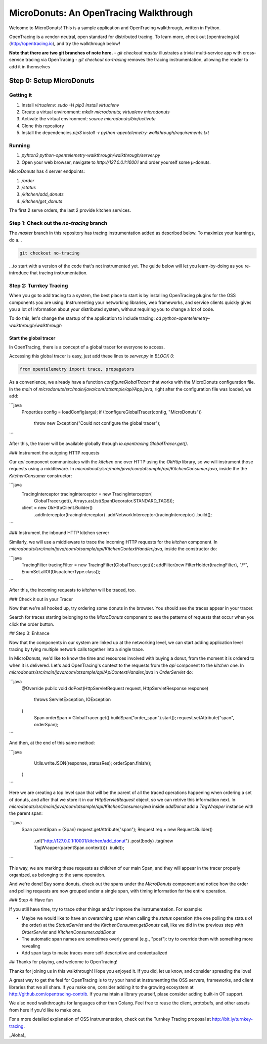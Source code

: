 =======================================
MicroDonuts: An OpenTracing Walkthrough
=======================================


Welcome to MicroDonuts! This is a sample application and OpenTracing
walkthrough, written in Python.

OpenTracing is a vendor-neutral, open standard for distributed tracing. To
learn more, check out [opentracing.io](http://opentracing.io), and try the
walkthrough below!

**Note that there are two git branches of note here.**
- `git checkout master` illustrates a trivial multi-service app with cross-service tracing via OpenTracing
- `git checkout no-tracing` removes the tracing instrumentation, allowing the reader to add it in themselves

Step 0: Setup MicroDonuts
=========================

Getting it
----------

#. Install `virtualenv`: `sudo -H pip3 install virtualenv`
#. Create a virtual environment: `mkdir microdonuts; virtualenv microdonuts`
#. Activate the virtual environment: `source microdonuts/bin/activate`
#. Clone this repository
#. Install the dependencies `pip3 install -r python-opentelemetry-walkthrough/requirements.txt`

Running
-------

#. `pyhton3 python-opentelemetry-walkthrough/walkthrough/server.py`
#. Open your web browser, navigate to `http://127.0.0.1:10001` and order yourself some µ-donuts.

MicroDonuts has 4 server endpoints:

#. `/order`
#. `/status`
#. `/kitchen/add_donuts`
#. `/kitchen/get_donuts`

The first 2 serve orders, the last 2 provide kitchen services.

Step 1: Check out the `no-tracing` branch
-----------------------------------------

The `master` branch in this repository has tracing instrumentation added as
described below. To maximize your learnings, do a...

.. code:: bash

    git checkout no-tracing

...to start with a version of the code that's not instrumented yet. The guide
below will let you learn-by-doing as you re-introduce that tracing
instrumentation.

Step 2: Turnkey Tracing
-----------------------

When you go to add tracing to a system, the best place to start is by
installing OpenTracing plugins for the OSS components you are using.
Instrumenting your networking libraries, web frameworks, and service clients
quickly gives you a lot of information about your distributed system, without
requiring you to change a lot of code.

To do this, let's change the startup of the application to include tracing:
`cd python-opentelemetry-walkthrough/walkthrough`

Start the global tracer
.......................

In OpenTracing, there is a concept of a global tracer for everyone to access.

Accessing this global tracer is easy, just add these lines to `server.py` in
`BLOCK 0`:

.. code:: python

    from opentelemetry import trace, propagators

As a convenience, we already have a function `configureGlobalTracer` that
works with the MicroDonuts configuration file. In the `main` of 
`microdonuts/src/main/java/com/otsample/api/App.java`, right after the configuration
file was loaded, we add:

```java
        Properties config = loadConfig(args);
        if (!configureGlobalTracer(config, "MicroDonuts"))
            throw new Exception("Could not configure the global tracer");
```

After this, the tracer will be available globally through `io.opentracing.GlobalTracer.get()`.

### Instrument the outgoing HTTP requests

Our `api` component communicates with the `kitchen` one over HTTP using
the `OkHttp` library, so we will instrument those requests using a middleware.
In `microdonuts/src/main/java/com/otsample/api/KitchenConsumer.java`, inside the
the `KitchenConsumer` constructor:

```java
    TracingInterceptor tracingInterceptor = new TracingInterceptor(
             GlobalTracer.get(),
             Arrays.asList(SpanDecorator.STANDARD_TAGS));
    client = new OkHttpClient.Builder()
            .addInterceptor(tracingInterceptor)
            .addNetworkInterceptor(tracingInterceptor)
            .build();
```

### Instrument the inbound HTTP kitchen server

Similarly, we will use a middleware to trace the incoming HTTP
requests for the `kitchen` component. In
`microdonuts/src/main/java/com/otsample/api/KitchenContextHandler.java`,
inside the constructor do:

```java
    TracingFilter tracingFilter = new TracingFilter(GlobalTracer.get());
    addFilter(new FilterHolder(tracingFilter), "/*", EnumSet.allOf(DispatcherType.class));
```

After this, the incoming requests to `kitchen` will be traced, too.

### Check it out in your Tracer

Now that we're all hooked up, try ordering some donuts in the browser. You
should see the traces appear in your tracer.

Search for traces starting belonging to the `MicroDonuts` component to see the
patterns of requests that occur when you click the order button.

## Step 3: Enhance

Now that the components in our system are linked up at the networking level, we
can start adding application level tracing by tying multiple network calls
together into a single trace.

In MicroDonuts, we'd like to know the time and resources involved with buying a
donut, from the moment it is ordered to when it is delivered. Let's add
OpenTracing's context to the requests from the `api` component to the `kitchen`
one. In `microdonuts/src/main/java/com/otsample/api/ApiContextHandler.java` in
`OrderServlet` do:

```java
        @Override
        public void doPost(HttpServletRequest request, HttpServletResponse response)
            throws ServletException, IOException
        {
            Span orderSpan = GlobalTracer.get().buildSpan("order_span").start();
            request.setAttribute("span", orderSpan);
```

And then, at the end of this same method:

```java
            Utils.writeJSON(response, statusRes);
            orderSpan.finish();
        }
```

Here we are creating a top level span that will be the parent of all the traced
operations happening when ordering a set of donuts, and after that we store it
in our `HttpServletRequest` object, so we can retrive this information next. In
`microdonuts/src/main/java/com/otsample/api/KitchenConsumer.java` inside
`addDonut` add a `TagWrapper` instance with the parent span:

```java
    Span parentSpan = (Span) request.getAttribute("span");
    Request req = new Request.Builder()
        .url("http://127.0.0.1:10001/kitchen/add_donut")
        .post(body)
        .tag(new TagWrapper(parentSpan.context())) 
        .build();

```

This way, we are marking these requests as children of our main Span, and they
will appear in the tracer properly organized, as belonging to the same
operation.

And we're done! Buy some donuts, check out the spans under the `MicroDonuts`
component and notice how the order and polling requests are now grouped under a
single span, with timing information for the entire operation.

### Step 4: Have fun

If you still have time, try to trace other things and/or improve the instrumentation. For example:

- Maybe we would like to have an overarching span when calling the `status`
  operation (the one polling the status of the order) at the `StatusServlet`
  and the `KitchenConsumer.getDonuts` call, like we did in the previous step
  with `OrderServlet` and `KitchenConsumer.addDonut`
- The automatic span names are sometimes overly general (e.g., "post"): try to
  override them with something more revealing
- Add span tags to make traces more self-descriptive and contextualized

## Thanks for playing, and welcome to OpenTracing!

Thanks for joining us in this walkthrough! Hope you enjoyed it. If you did, let
us know, and consider spreading the love! 

A great way to get the feel for OpenTracing is to try your hand at
instrumenting the OSS servers, frameworks, and client libraries that we all
share. If you make one, consider adding it to the growing ecosystem at
http://github.com/opentracing-contrib. If you maintain a library yourself,
plase consider adding built-in OT support.

We also need walkthroughs for languages other than Golang. Feel free to reuse
the client, protobufs, and other assets from here if you'd like to make one.

For a more detailed explanation of OSS Instrumentation, check out the Turnkey
Tracing proposal at http://bit.ly/turnkey-tracing.

_Aloha!_
